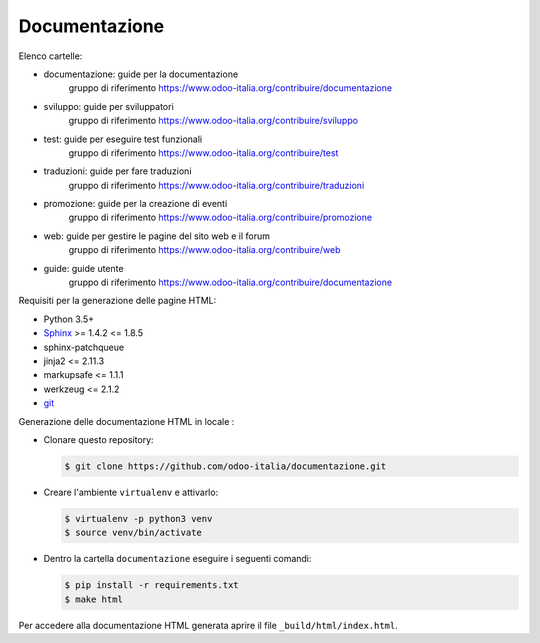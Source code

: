 ==============
Documentazione
==============

Elenco cartelle:

* documentazione: guide per la documentazione
   gruppo di riferimento https://www.odoo-italia.org/contribuire/documentazione
* sviluppo: guide per sviluppatori
   gruppo di riferimento https://www.odoo-italia.org/contribuire/sviluppo
* test: guide per eseguire test funzionali
   gruppo di riferimento https://www.odoo-italia.org/contribuire/test
* traduzioni: guide per fare traduzioni
   gruppo di riferimento https://www.odoo-italia.org/contribuire/traduzioni
* promozione: guide per la creazione di eventi
   gruppo di riferimento https://www.odoo-italia.org/contribuire/promozione
* web: guide per gestire le pagine del sito web e il forum
   gruppo di riferimento https://www.odoo-italia.org/contribuire/web

* guide: guide utente 
   gruppo di riferimento https://www.odoo-italia.org/contribuire/documentazione

Requisiti per la generazione delle pagine HTML:

* Python 3.5+
* `Sphinx <http://sphinx-doc.org>`_ >= 1.4.2 <= 1.8.5
* sphinx-patchqueue
* jinja2 <= 2.11.3
* markupsafe <= 1.1.1
* werkzeug <= 2.1.2
* `git <http://www.git-scm.com>`_

Generazione delle documentazione HTML in locale :

* Clonare questo repository:

  .. code-block:: console

     $ git clone https://github.com/odoo-italia/documentazione.git

* Creare l'ambiente ``virtualenv`` e attivarlo:

  .. code-block:: console

     $ virtualenv -p python3 venv
     $ source venv/bin/activate

* Dentro la cartella ``documentazione`` eseguire i seguenti comandi:

  .. code-block:: console

     $ pip install -r requirements.txt
     $ make html


Per accedere alla documentazione HTML generata aprire il file ``_build/html/index.html``.

